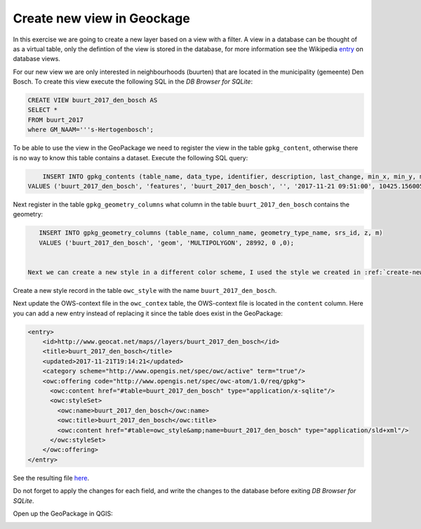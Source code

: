 Create new view in Geockage 
+++++++++++++++++++++++++++++++++++++++

In this exercise we are going to create a new layer based on a view with a filter. A view in a database can be thought of as a virtual table, only the defintion of the view is stored in the database, for more information see the Wikipedia `entry <https://en.wikipedia.org/wiki/View_(SQL)>`_ on database views.

For our new view we are only interested in neighbourhoods (buurten) that are located in the municipality (gemeente) Den Bosch. To create this view execute the following SQL in the *DB Browser for SQLite*:

.. code:: SQL

    CREATE VIEW buurt_2017_den_bosch AS
    SELECT *
    FROM buurt_2017
    where GM_NAAM='''s-Hertogenbosch';


To be able to use the view in the GeoPackage we need to register the view in the table ``gpkg_content``, otherwise there is no way to know this table contains a dataset. Execute the following SQL query:


.. code:: SQL

	INSERT INTO gpkg_contents (table_name, data_type, identifier, description, last_change, min_x, min_y, max_x, max_y, srs_id)
    VALUES ('buurt_2017_den_bosch', 'features', 'buurt_2017_den_bosch', '', '2017-11-21 09:51:00', 10425.1560058594 ,10425.1560058594 ,10425.1560058594 ,10425.1560058594 , 28992);


Next register in the table ``gpkg_geometry_columns`` what column in the table ``buurt_2017_den_bosch`` contains the geometry:

.. code:: SQL

    INSERT INTO gpkg_geometry_columns (table_name, column_name, geometry_type_name, srs_id, z, m)
    VALUES ('buurt_2017_den_bosch', 'geom', 'MULTIPOLYGON', 28992, 0 ,0);


 Next we can create a new style in a different color scheme, I used the style we created in :ref:`create-new-sld`, changed the name and the title and updated the colors, download it `here <https://drive.geocat.net/public.php?service=files&t=0c70ecac76bff9d33b5325a24e57f188&download>`_. 

Create a new style record in the table ``owc_style`` with the name ``buurt_2017_den_bosch``.

Next update the OWS-context file in the ``owc_contex`` table, the OWS-context file is located in the ``content`` column. Here you can add a new entry instead of replacing it since the table does exist in the GeoPackage:

.. code:: xml

	<entry>
	    <id>http://www.geocat.net/maps//layers/buurt_2017_den_bosch</id>
	    <title>buurt_2017_den_bosch</title>
	    <updated>2017-11-21T19:14:21</updated>
	    <category scheme="http://www.opengis.net/spec/owc/active" term="true"/>
	    <owc:offering code="http://www.opengis.net/spec/owc-atom/1.0/req/gpkg">
	      <owc:content href="#table=buurt_2017_den_bosch" type="application/x-sqlite"/>
	      <owc:styleSet>
	        <owc:name>buurt_2017_den_bosch</owc:name>
	        <owc:title>buurt_2017_den_bosch</owc:title>
	        <owc:content href="#table=owc_style&amp;name=buurt_2017_den_bosch" type="application/sld+xml"/>
	      </owc:styleSet>
	    </owc:offering>
 	</entry> 


See the resulting file `here <https://drive.geocat.net/public.php?service=files&t=fce7e0269ad678355695caf09f5514f2&download>`_.

Do not forget to apply the changes for each field, and write the changes to the database before exiting *DB Browser for SQLite*. 

Open up the GeoPackage in QGIS:

.. image::  _static/den_bosch.png
    :width: 400px
    :align: center
